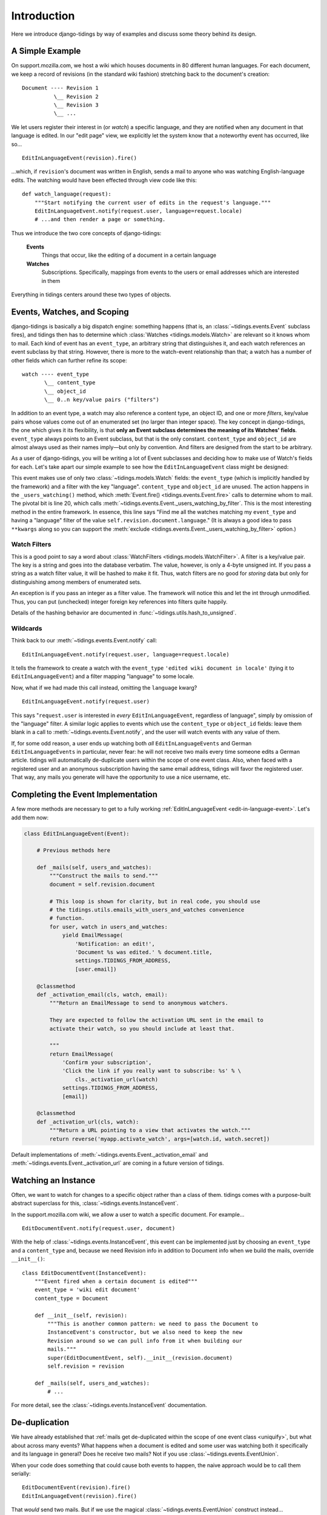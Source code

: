 Introduction
============

Here we introduce django-tidings by way of examples and discuss some theory behind
its design.

A Simple Example
----------------

On support.mozilla.com, we host a wiki which houses documents in 80 different
human languages. For each document, we keep a record of revisions (in the
standard wiki fashion) stretching back to the document's creation::

  Document ---- Revision 1
            \__ Revision 2
            \__ Revision 3
            \__ ...

We let users register their interest in (or *watch*) a specific language, and
they are notified when any document in that language is edited. In our "edit
page" view, we explicitly let the system know that a noteworthy event has
occurred, like so...

::

  EditInLanguageEvent(revision).fire()

...which, if ``revision``'s document was written in English, sends a mail to
anyone who was watching English-language edits. The watching would have been
effected through view code like this::

  def watch_language(request):
      """Start notifying the current user of edits in the request's language."""
      EditInLanguageEvent.notify(request.user, language=request.locale)
      # ...and then render a page or something.

Thus we introduce the two core concepts of django-tidings:

  **Events**
    Things that occur, like the editing of a document in a certain language

  **Watches**
    Subscriptions. Specifically, mappings from events to the users or email
    addresses which are interested in them

Everything in tidings centers around these two types of objects.

Events, Watches, and Scoping
----------------------------

django-tidings is basically a big dispatch engine: something happens (that is,
an :class:`~tidings.events.Event` subclass fires), and tidings then has to
determine which  :class:`Watches <tidings.models.Watch>` are relevant so it knows
whom to mail. Each kind of event has an ``event_type``, an arbitrary string
that distinguishes it, and each watch references an event subclass by that
string. However, there is more to the watch-event relationship than that; a
watch has a number of other fields which can further refine its scope::

  watch ---- event_type
         \__ content_type
         \__ object_id
         \__ 0..n key/value pairs ("filters")

In addition to an event type, a watch may also reference a content type, an
object ID, and one or more *filters*, key/value pairs whose values come out of
an enumerated set (no larger than integer space). The key concept in
django-tidings, the one which gives it its flexibility, is that **only an Event
subclass determines the meaning of its Watches' fields**. ``event_type`` always
points to an Event subclass, but that is the only constant. ``content_type``
and ``object_id`` are almost always used as their names imply—but only by
convention. And filters are designed from the start to be arbitrary.

As a user of django-tidings, you will be writing a lot of Event subclasses and
deciding how to make use of Watch's fields for each. Let's take apart our
simple example to see how the ``EditInLanguageEvent`` class might be designed:

.. _edit-in-language-event:

.. code-block:: python
   :linenos:
   
    class EditInLanguageEvent(Event):
        """Event fired when any document in a certain language is edited
  
        Takes a revision when constructed and filters according to that
        revision's document's locale
  
        notify(), stop_notifying(), and is_notifying() take these args:
  
            (user_or_email, locale=some_locale)
  
        """
        event_type = 'edited wiki document in locale'
        filters = set(['language'])  # for validation only
    
        def __init__(self, revision):
            super(EditInLanguageEvent, self).__init__()
            self.revision = revision
    
        def _users_watching(self, **kwargs):
            return self._users_watching_by_filter(
                language=self.revision.document.language,
                **kwargs)
  
        ...

This event makes use of only two :class:`~tidings.models.Watch` fields: the
``event_type`` (which is implicitly handled by the framework) and a filter with
the key "language". ``content_type`` and ``object_id`` are unused. The action
happens in the ``_users_watching()`` method, which :meth:`Event.fire()
<tidings.events.Event.fire>` calls to determine whom to mail. The pivotal bit
is line 20, which calls
:meth:`~tidings.events.Event._users_watching_by_filter`. This is the most
interesting method in the entire framework. In essence, this line says "Find me
all the watches matching my ``event_type`` and having a "language" filter of
the value ``self.revision.document.language``." (It is always a good idea to
pass ``**kwargs`` along so you can support the :meth:`exclude
<tidings.events.Event._users_watching_by_filter>` option.)

Watch Filters
.............

This is a good point to say a word about :class:`WatchFilters
<tidings.models.WatchFilter>`. A filter is a key/value pair. The key is a
string and goes into the database verbatim. The value, however, is only a
4-byte unsigned int. If you pass a string as a watch filter value, it will be
hashed to make it fit. Thus, watch filters are no good for *storing* data but
only for distinguishing among members of enumerated sets.

An exception is if you pass an integer as a filter value. The framework will
notice this and let the int through unmodified. Thus, you can put (unchecked)
integer foreign key references into filters quite happily.

Details of the hashing behavior are documented in
:func:`~tidings.utils.hash_to_unsigned`.

Wildcards
.........

Think back to our :meth:`~tidings.events.Event.notify` call::

  EditInLanguageEvent.notify(request.user, language=request.locale)

It tells the framework to create a watch with the ``event_type`` ``'edited wiki
document in locale'`` (tying it to ``EditInLanguageEvent``) and a filter
mapping "language" to some locale.

Now, what if we had made this call instead, omitting the ``language`` kwarg?

::

  EditInLanguageEvent.notify(request.user)

This says "``request.user`` is interested in *every* ``EditInLanguageEvent``,
regardless of language", simply by omission of the "language" filter. A similar
logic applies to events which use the ``content_type`` or ``object_id`` fields:
leave them blank in a call to :meth:`~tidings.events.Event.notify`, and the
user will watch events with any value of them.

.. _uniquify:

If, for some odd reason, a user ends up watching both *all*
``EditInLanguageEvents`` and German ``EditInLanguageEvents`` in particular,
never fear: he will not receive two mails every time someone edits a German
article. tidings will automatically de-duplicate users within the scope of one
event class. Also, when faced with a registered user and an anonymous
subscription having the same email address, tidings will favor the registered
user. That way, any mails you generate will have the opportunity to use a nice
username, etc.

Completing the Event Implementation
-----------------------------------

A few more methods are necessary to get to a fully working
:ref:`EditInLanguageEvent <edit-in-language-event>`. Let's add them now:

.. code-block:: python
  
  class EditInLanguageEvent(Event):

      # Previous methods here
       
      def _mails(self, users_and_watches):
          """Construct the mails to send."""
          document = self.revision.document
  
          # This loop is shown for clarity, but in real code, you should use
          # the tidings.utils.emails_with_users_and_watches convenience
          # function.
          for user, watch in users_and_watches:
              yield EmailMessage(
                  'Notification: an edit!',
                  'Document %s was edited.' % document.title,
                  settings.TIDINGS_FROM_ADDRESS,
                  [user.email])

      @classmethod
      def _activation_email(cls, watch, email):
          """Return an EmailMessage to send to anonymous watchers.
      
          They are expected to follow the activation URL sent in the email to
          activate their watch, so you should include at least that.
      
          """
          return EmailMessage(
              'Confirm your subscription',
              'Click the link if you really want to subscribe: %s' % \
                  cls._activation_url(watch)
              settings.TIDINGS_FROM_ADDRESS,
              [email])

      @classmethod
      def _activation_url(cls, watch):
          """Return a URL pointing to a view that activates the watch."""
          return reverse('myapp.activate_watch', args=[watch.id, watch.secret])

Default implementations of :meth:`~tidings.events.Event._activation_email` and
:meth:`~tidings.events.Event._activation_url` are coming in a future version of
tidings.

Watching an Instance
--------------------

Often, we want to watch for changes to a specific object rather than a class of
them. tidings comes with a purpose-built abstract superclass for this,
:class:`~tidings.events.InstanceEvent`.

In the support.mozilla.com wiki, we allow a user to watch a specific document.
For example...

::

  EditDocumentEvent.notify(request.user, document)

With the help of :class:`~tidings.events.InstanceEvent`, this event can be
implemented just by choosing an ``event_type`` and a ``content_type`` and,
because we need Revision info in addition to Document info when we build the
mails, override ``__init__()``::

  class EditDocumentEvent(InstanceEvent):
      """Event fired when a certain document is edited"""
      event_type = 'wiki edit document'
      content_type = Document
  
      def __init__(self, revision):
          """This is another common pattern: we need to pass the Document to
          InstanceEvent's constructor, but we also need to keep the new
          Revision around so we can pull info from it when building our
          mails."""
          super(EditDocumentEvent, self).__init__(revision.document)
          self.revision = revision
  
      def _mails(self, users_and_watches):
          # ...

For more detail, see the :class:`~tidings.events.InstanceEvent` documentation.


De-duplication
--------------

We have already established that :ref:`mails get de-duplicated within the scope
of one event class <uniquify>`, but what about across many events? What happens
when a document is edited and some user was watching both it specifically and
its language in general? Does he receive two mails? Not if you use
:class:`~tidings.events.EventUnion`.

When your code does something that could cause both events to happen, the naive
approach would be to call them serially::

  EditDocumentEvent(revision).fire()
  EditInLanguageEvent(revision).fire()

That *would* send two mails. But if we use the magical
:class:`~tidings.events.EventUnion` construct instead...

::

  EventUnion(EditDocumentEvent(revision), EditInLanguageEvent(revision)).fire()

...tidings is informed that you're firing a bunch of events, and it sends only
one mail.

A few notes:

* The :meth:`~tidings.events.Event._mails` method from the first event class
  passed is the one that's used, though you can change this by subclassing
  :class:`~tidings.events.EventUnion` and overriding its
  :meth:`~tidings.events.EventUnion._mails`.
* Like the single-event de-duplication, :class:`~tidings.events.EventUnion`
  favors registered users over anonymous email addresses.

The Container Pattern
---------------------

One common case for de-duplication is when watchable objects contain other
watchable objects, as in a discussion forum where users can watch both threads
and entire forums::

  forum ---- thread
         \__ thread
         \__ thread

In this case, we might imagine having a ``NewPostInThreadEvent`` through which
users watch a thread and a ``NewPostInForumEvent`` through which they watch a
whole forum. Both events would be :class:`~tidings.events.InstanceEvent`
subclasses:

.. code-block:: python
  :linenos:
   
    class NewPostInForumEvent(InstanceEvent):
        event_type = 'new post in forum'
        content_type = Forum
    
        def __init__(self, post):
            super(NewPostInForumEvent, self).__init__(post.thread.forum)
            # Need to store the post for _mails
            self.post = post
  
  
    class NewPostInThreadEvent(InstanceEvent):
        event_type = 'new post in thread'
        content_type = Thread
    
        def __init__(self, post):
            super(NewPostInThreadEvent, self).__init__(post.thread)
            # Need to store the post for _mails
            self.post = post
    
        def fire(self, **kwargs):
            """Notify not only watchers of this thread but of the parent forum as well."""
            return EventUnion(self, NewPostInForumEvent(self.post)).fire(**kwargs)
    
        def _mails(self, users_and_watches):
            return emails_with_users_and_watches(
                'New post: %s' % self.post.title,
                'forums/email/new_post.ltxt',
                dict(post=post),
                users_and_watches)

On line 20, we cleverly override ``fire()``, replacing InstanceEvent's simple
implementation with one that fires the union of both events. Thus, callers need
only ever fire ``NewPostInThreadEvent``, and it will take care of the rest.

Since ``NewPostInForumEvent`` will now be fired only from an
:class:`~tidings.events.EventUnion` (and not as the first argument), it can get
away without a ``_mails`` implementation. The container pattern is very
slimming, both to callers and events.
